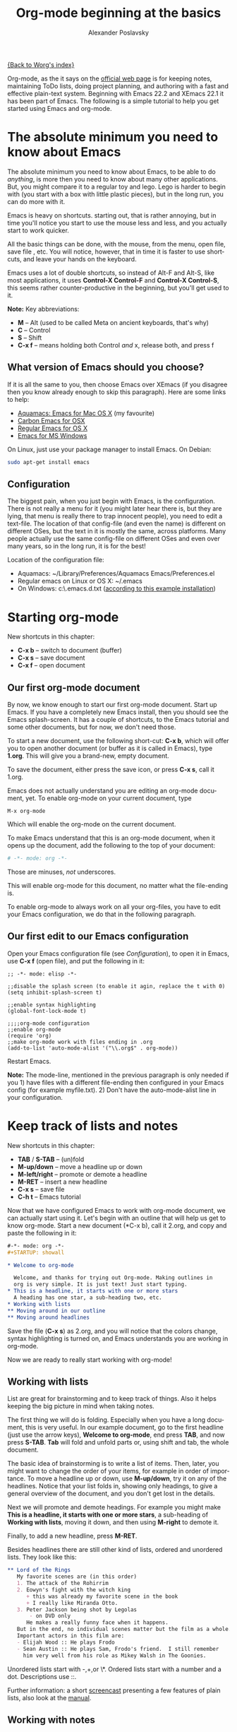 #+TITLE: Org-mode beginning at the basics
#+AUTHOR: Alexander Poslavsky
#+EMAIL: alexander.poslavsky AT gmail DOT com
#+OPTIONS:   H:3 num:t toc:t 
#+LANGUAGE:  en
#+OPTIONS:   H:2 num:nil toc:t \n:nil @:t ::t |:t ^:nil f:t *:t TeX:t LaTeX:t skip:nil p:nil

[[file:../index.org][{Back to Worg's index}]]

Org-mode, as the it says on the [[http://orgmode.org/ ][official web page]] is for keeping notes,
maintaining ToDo lists, doing project planning, and authoring with a
fast and effective plain-text system. Beginning with Emacs 22.2 and
XEmacs 22.1 it has been part of Emacs. The following is a simple
tutorial to help you get started using Emacs and org-mode.

* The absolute minimum you need to know about Emacs 
  The absolute minimum you need to know about Emacs, to be able to do
  /anything/, is more then you need to know about many other
  applications. But, you might compare it to a regular toy and
  lego. Lego is harder to begin with (you start with a box with little
  plastic pieces), but in the long run, you can do more with it.

  Emacs is heavy on shortcuts. starting out, that is rather
  annoying, but in time you'll notice you start to use the mouse less
  and less, and you actually start to work quicker.

  All the basic things can be done, with the mouse, from the menu,
  open file, save file , etc. You will notice, however, that in time it
  is faster to use shortcuts, and leave your hands on the keyboard.

  Emacs uses a lot of double shortcuts, so instead of Alt-F and
  Alt-S, like most applications, it uses *Control-X Control-F* and
  *Control-X Control-S*, this seems rather counter-productive in the
  beginning, but you'll get used to it.

  *Note:* Key abbreviations:
  - *M* -- Alt (used to be called Meta on ancient keyboards, that's why)
  - *C* -- Control
  - *S* -- Shift
  - *C-x f* -- means holding both Control /and/ x, release both, and
    press f

**  What version of Emacs should you choose?
    If it is all the same to you, then choose Emacs over XEmacs (if
    you disagree then you know already enough to skip this
    paragraph). Here are some links to help:
    - [[http://aquamacs.org/][Aquamacs: Emacs for Mac OS X]] (my favourite)
    - [[http://homepage.mac.com/zenitani/emacs-e.html][Carbon Emacs for OSX]]
    - [[http://Emacsformacosx.com/][Regular Emacs for OS X]]
    - [[http://ftp.gnu.org/gnu/windows/Emacs/][Emacs for MS Windows]]
    On Linux, just use your package manager to install Emacs. On Debian:
#+BEGIN_SRC bash
sudo apt-get install emacs
#+END_SRC

** Configuration

   The biggest pain, when you just begin with Emacs, is the
   configuration. There is not really a menu for it (you might later
   hear there is, but they are lying, that menu is really there to
   trap innocent people), you need to edit a text-file. The location
   of that config-file (and even the name) is different on different
   OSes, but the text in it is mostly the same, across platforms. Many
   people actually use the same config-file on different OSes and even
   over many years, so in the long run, it is for the best!

   Location of the configuration file:
   - Aquamacs: ~/Library/Preferences/Aquamacs Emacs/Preferences.el
   - Regular emacs on Linux or OS X: ~/.emacs
   - On Windows: c:\emacs\.emacs.d\init.txt
     ([[http://www.claremontmckenna.edu/math/alee/emacs/emacs.html][according to this example installation]])
* Starting org-mode
  New shortcuts in this chapter:
  - *C-x b* -- switch to document (buffer)
  - *C-x s* -- save document
  - *C-x f* -- open document
** Our first org-mode document
   By now, we know enough to start our first org-mode document. Start
   up Emacs. If you have a completely new Emacs install, then you
   should see the Emacs splash-screen. It has a couple of shortcuts,
   to the Emacs tutorial and some other documents, but for now, we
   don't need those.

   To start a new document, use the following short-cut: *C-x b*,
   which will offer you to open another document (or buffer as it is
   called in Emacs), type *1.org*. This will give you a brand-new,
   empty document.
  
   To save the document, either press the save icon, or press *C-x s*,
   call it 1.org.

   Emacs does not actually understand you are editing an org-mode
   document, yet. To enable org-mode on your current document, type  
   : M-x org-mode
   Which will enable the org-mode on the current document.

   To make Emacs understand that this is an org-mode document, when it
   opens up the document, add the following to the top of your document:
#+BEGIN_SRC org
# -*- mode: org -*- 
#+END_SRC
   Those are minuses, /not/ underscores.

   This will enable org-mode for this document, no matter what the
   file-ending is.

   To enable org-mode to always work on all your org-files, you have
   to edit your Emacs configuration, we do that in the following paragraph.
** Our first edit to our Emacs configuration

   Open your Emacs configuration file (see [[Configuration]]), to open it
   in Emacs, use *C-x f* (open file), and put the following in it:

#+BEGIN_SRC elisp
;; -*- mode: elisp -*-

;;disable the splash screen (to enable it agin, replace the t with 0)
(setq inhibit-splash-screen t)

;;enable syntax highlighting
(global-font-lock-mode t)

;;;;org-mode configuration
;;enable org-mode
(require 'org)
;;make org-mode work with files ending in .org
(add-to-list 'auto-mode-alist '("\\.org$" . org-mode))
#+END_SRC

  Restart Emacs.

  *Note:* The mode-line, mentioned in the previous paragraph is only needed if
  you 1) have files with a different file-ending then configured in your
  Emacs config (for example myfile.txt). 2) Don't have the auto-mode-alist line in your configuration.
* Keep track of lists and notes
  New shortcuts in this chapter:
  - *TAB* / *S-TAB* -- (un)fold
  - *M-up/down* -- move a headline up or down
  - *M-left/right* -- promote or demote a headline
  - *M-RET* -- insert a new headline
  - *C-x s* -- save file
  - *C-h t* -- Emacs tutorial

  Now that we have configured Emacs to work with org-mode document, we
  can actually start using it. Let's begin with an outline that will
  help us get to know org-mode. Start a new document (*C-x b), call it
  2.org, and copy and paste the following in it:
#+BEGIN_SRC org
 #-*- mode: org -*-
 #+STARTUP: showall

 * Welcome to org-mode

   Welcome, and thanks for trying out Org-mode. Making outlines in
   org is very simple. It is just text! Just start typing.
 * This is a headline, it starts with one or more stars
   A heading has one star, a sub-heading two, etc.
 * Working with lists
 ** Moving around in our outline
 ** Moving around headlines
#+END_SRC
   Save the file (*C-x s*) as 2.org, and you will notice that the
   colors change, syntax highlighting is turned on, and Emacs
   understands you are working in org-mode.

   Now we are ready to really start working with org-mode!
** Working with lists
   List are great for brainstorming and to keep track of things. Also
   it helps keeping the big picture in mind when taking notes.

   The first thing we will do is folding. Especially when you have a
   long document, this is very useful. In our example document, go to
   the first headline (just use the arrow keys), *Welcome to
   org-mode*, end press *TAB*, and now press *S-TAB*. *Tab* will fold
   and unfold parts or, using shift and tab, the whole document. 

   The basic idea of brainstorming is to write a list of items. Then,
   later, you might want to change the order of your items, for
   example in order of importance. To move a headline up or down, use
   *M-up/down*, try it on any of the headlines. Notice that your list
   folds in, showing only headings, to give a general overview of
   the document, and you don't get lost in the details.

   Next we will promote and demote headings. For example you might
   make *This is a headline, it starts with one or more stars*, a
   sub-heading of *Working with lists*, moving it down, and then using
   *M-right* to demote it.

   Finally, to add a new headline, press *M-RET*.

   Besides headlines there are still other kind of lists, ordered and
   unordered lists. They look like this:

#+BEGIN_SRC org
     ** Lord of the Rings
        My favorite scenes are (in this order)
        1. The attack of the Rohirrim
        2. Eowyn's fight with the witch king
           + this was already my favorite scene in the book
           + I really like Miranda Otto.
        3. Peter Jackson being shot by Legolas
            - on DVD only
           He makes a really funny face when it happens.
        But in the end, no individual scenes matter but the film as a whole.
        Important actors in this film are:
        - Elijah Wood :: He plays Frodo
        - Sean Austin :: He plays Sam, Frodo's friend.  I still remember
          him very well from his role as Mikey Walsh in The Goonies.
#+END_SRC

   Unordered lists start with -,+,or \*. Ordered lists start with a
   number and a dot. Descriptions use ::. 

   Further information: a short [[http://lumiere.ens.fr/~guerry/org-playing-with-lists-screencast.php][screencast]] presenting a few features
   of plain lists, also look at the [[http://orgmode.org/manual/Plain-lists.html#Plain-lists][manual]].
** Working with notes
   To keep notes, there is some markup to make things stand out a bit
   more. You can use the following markup:

   : You can make words *bold*, /italic/, _underlined_, =code= and ~verbatim~, and, if you must, +strike-through+.

   It will look like this:

  You can make words *bold*, /italic/, _underlined_, =code= and
  ~verbatim~, and, if you must, +strike-through+.
   
   If you like what you see so far, the it might be a good idea to do
   the Emacs tutorial, that comes with Emacs itself (*C-h t*). The
   tutorial will teach you some more Emacs shortcuts, used to move around
   in your documents.
* Working with todo items
  New shortcuts in this chapter:
  - *S-left/right* -- cycle workflow
  - *C-c C-v* -- show todos in current document
** Basic todo functionality
   The biggest use-case of org-mode is using it to keep track of
   todos. To start working with todos you don't have to do anything,
   just add the TODO keyword in a headline:
#+BEGIN_SRC org
 ** TODO buy airplane
#+END_SRC
  To speed up working with todo-list there is the following shortcut,
  - *S-left/right*
  which will cycle through: *TODO* - *DONE* and empty.

  Imagine that you have a large document, with scattered all over the
  document todo entries, *C-c C-v* will show only your current todos,
  and folding the rest away.
** Configuring todos
*** In the file itself
    Org-mode files can be configured by adding workflow states to the
    beginning of the file, like so:
#+BEGIN_SRC org
#+TODO: TODO IN-PROGRESS WAITING DONE
#+END_SRC
    The line shoud be at the top of file, there should /not/ be any
    empty lines between the top and the #+TODO line.

    To activate the new workflow, either reopen the file, or go to the
    top of the file (any line starting with #) and press *C-c C-c*.

    Try copying the workflow to your test-file 1.org, seeing it helps
    understanding what you can do with it.
*** In the Emacs-config file
    Adding the workflow states to every org-file you create gets
    boring soon, so it also possible to do this in your config
    file. Add the following /after/ the (require 'org) line:
#+BEGIN_SRC lisp
     (setq org-todo-keywords
       '((sequence "TODO" "IN-PROGRESS" "WAITING" "DONE")))
#+END_SRC
    To activate the workflow states, restart Emacs.
* Agendas
  New shortcuts in this chapter:
  - *C-c a* -- agenda
  - *C-c [* -- add document to the list of agenda files
  - *C-c ]* -- remove document from the list of agenda files
  - C-c .* -- add date
  - *C-u C-c .* -- add time and date
  - *C-g* -- stop doing what you are trying to do, escape

  The basic meaning of the word agenda is /things to be done/, coming
  from the latin /agendum/. Org-mode is very good in making different
  kind of agendas, or task-lists, collecting all the tasks from one or
  more org-documents.
** Creating lists of all active todos
   We will start with using 1.org as our basic agenda-file, later we
   will see how this works in the Emacs-config file.

   So, again, visit 1.org. Next press *C-c a*, which calls the
   agenda. It looks like this:
#+BEGIN_EXAMPLE
Press key for an agenda command
-------------------------------
a Agenda for the current week or day
t List of all TODO entries
#+END_EXAMPLE
   and then some more.

   Unfortunately, both will show just empty lists (you can try if you
   want). So just press *C-g* (the Emacs version of escape). Next we
   will add 1.org as agenda file, using *C-c [*. Now if you go to the
   agenda menu (*C-c a*), and press *t* you get a list off all your todo items. 
   
   You will also notice that, if you have added a more comprehensive
   workflow, as explained in [[working with todo items]], all items are
   listed, except DONE.

   This can be repeated for as many documents as you want, and agenda
   will give you a complete list of todos. If you want to remove a
   documents from the list of agenda files, press *C-c ]*.
** Appointments and deadlines
   When a task is time related, then we usually put it in our
   calendar. This can also be done in org-mode. And agenda can then
   show us a time-based list of all our todos. This is done in the
   following way.

   In 1.org, add a new (sub-)heading called: /Call fred/ (*M-RET*Call
   fred), but at the end press *C-c .*. This will give you, at the
   bottom of the screen, the date chooser. You can either type
   something by hand, or use *S-left/right* to change the date. If you
   want to add a time as well, use *C-u C-c .* instead of *C-c .*.

   Now, if you go to the agenda (*C-c a*) and press *a*, you get an
   agenda entry!

   Further reading:
   - [[http://doc.norang.ca/org-mode.html#Clocking][Bernt Hansens extensive description Time Clocking: Usage, Customization,
   Workflow description]]
   - [[http://sachachua.com/wp/2007/12/30/clocking-time-with-emacs-org/][Clocking time with Emacs Org]]
   - And off course [[http://orgmode.org/manual/Dates-and-Times.html#Dates-and-Times][the manual]].
** Configuring the agenda in the Emacs configuration file
   If you open up your emacs configuration file, after you have used
   *C-c [*, you will see the following:
#+BEGIN_SRC emacs-lisp -n -r
(custom-set-variables
  ;; custom-set-variables was added by Custom.
  ;; If you edit it by hand, you could mess it up, so be careful.
  ;; Your init file should contain only one such instance.
  ;; If there is more than one, they won't work right.
 '(org-agenda-files (quote ("~/Documents/Projects/org4beginners/2.org"
 "~/Documents/Projects/org4beginners/1.org"))))
(custom-set-faces
  ;; custom-set-faces was added by Custom.
  ;; If you edit it by hand, you could mess it up, so be careful.
  ;; Your init file should contain only one such instance.
  ;; If there is more than one, they won't work right.
 )
#+END_SRC
   Welcome to the world of Emacs lisp. This is what it looks like if
   Emacs changes your config file. (*Note:* on Aquamacs, this is in a
   seperate file called customizations.el)

   For us, the important part is in the middle (lines 5 and 6), the line with
   /org-agenda-files/. There we see the list of files agenda uses to
   create it's lists. For now we can just leave it there, but at least
   you know what it is, when you later look at your config-file.
   Further reading: [[http://orgmode.org/worg/org-tutorials/org-custom-agenda-commands.php][Custom agenda commands]]
* GTD
  New shortcuts in this chapter:
  - *C-c C-c* -- add tag

  /Getting things done/, is one of the most popular ways to organize
  oneself, with 4.3 miljon hits on Google. It is quite possible to use
  the same kind of setup in org mode, using tags.

  Tags are used to organize different kind of todo-entries, for
  example all tasks on the phone, reading, shopping, etc.

  To add tags, add the following to the top your document:

#+BEGIN_SRC org
 #+TAGS: { @OFFICE(o) @HOME(h) } COMPUTER(c) PHONE(p) READING(r) 
#+END_SRC

  Reload the document, or press *C-c C-c* on a line starting with #.

  Now it is possible to add one or more tags, to any line in your
  document. If we press *C-c C-c*, the following will pop up:
#+BEGIN_EXAMPLE
Inherited:
Current:
{ [o] @OFFICE     [h] @HOME    }
  [C] COMPUTER   [p] PHONE   [r] READING
#+END_EXAMPLE
  These are the shortcuts we defined at the beginning of our
  document. The first two tags (OFFICE and HOME) are mutually
  exclusive, the rest can just be added.

  A very good example of a GTD setup is: [[http://members.optusnet.com.au/~charles57/GTD/gtd_workflow.html][How I use Emacs and Org-mode to implement GTD]]
** Adding tags to the Emacs config-file
   To add tags to the Emacs config-file, so it is available to al your
   documents, add the following.
#+BEGIN_SRC emacs-lisp
      (setq org-tag-alist '(("@work" . ?w) ("@home" . ?h) ("laptop" . ?l)))
#+END_SRC
   To set mutually exclusive groups, like the previous example, see
   [[http://orgmode.org/org.html#Setting-tags][here]] in the manual.

   It is always possible to override your settings by adding something
   else to the top of the document. This way every document can have
   it's own workflow and/or tags.

   An extensive example of working with tags can be found [[http://sachachua.com/wp/2008/01/04/tagging-in-org-plus-bonus-code-for-timeclocks-and-tags/][here]] as well.
* Export
  New shortcuts in this chapter:
  - *C-c C-e* -- export menu

  Working with org-mode documents is usually fine, but sometimes you
  might want to export your documents to another format.

  To export the current document to, for example, html, press *C-c C-e*,
  and then *b*. This will export the document and open the new
  document in your browser.

  Further reading: [[http://orgmode.org/worg/org-tutorials/org-publish-html-tutorial.php][html publishing tutorial]] (which goes further then
  just a document, you can use it to publish a complete website). And
  [[http://orgmode.org/manual/Exporting.html#Exporting][the manual]] which explains exporting to html, latex, pdf and others.
* Becoming proficient with org-mode

  To really save time with any efficiency tool, you have to know it
  well. To get to know org-mode, reading and using the manual is
  important.  Org-mode is well documented. The fastest way to read the
  org-mode documentation right in Emacs, in the so-called
  info-browser.
  
  to call the info browser, use *C-h i*, and use *TAB* to jump from
  hyperlink, to hyperlink.

  To move around in the info-browser use:
  - u -- up
  - n -- next
  - p -- previous

  Besides the org-mode manual, the is the [[http://orgmode.org/worg/][worg website]], which has
  many cool ideas and [[http://orgmode.org/worg/org-tutorials/index.php][tutorials]].

  For quick reminders there are the [[http://orgmode.org/index.html#sec-4.2][org-mode cheat-sheet]] and the
  emacs cheat-sheet, both will help you to remember those pesky
  short-cuts. 

